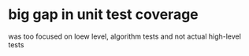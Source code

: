 * big gap in unit test coverage
  was too focused on loew level, algorithm tests and not actual high-level tests
